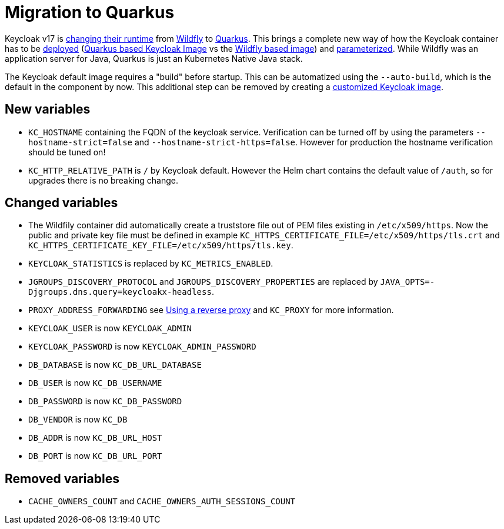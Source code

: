 = Migration to Quarkus

Keycloak v17 is https://www.keycloak.org/docs/17.0/upgrading/#default-distribution-is-now-powered-by-quarkus[changing their runtime] from https://www.wildfly.org[Wildfly] to https://quarkus.io[Quarkus].
This brings a complete new way of how the Keycloak container has to be https://www.keycloak.org/server/containers[deployed] (https://github.com/keycloak/keycloak/tree/main/quarkus/container[Quarkus based Keycloak Image] vs the https://github.com/keycloak/keycloak-containers[Wildfly based image]) and https://www.keycloak.org/server/all-config[parameterized].
While Wildfly was an application server for Java, Quarkus is just an Kubernetes Native Java stack.

The Keycloak default image requires a "build" before startup.
This can be automatized using the `--auto-build`, which is the default in the component by now.
This additional step can be removed by creating a https://www.keycloak.org/operator/customizing-keycloak[customized Keycloak image].

== New variables

* `KC_HOSTNAME` containing the FQDN of the keycloak service.
  Verification can be turned off by using the parameters `--hostname-strict=false` and `--hostname-strict-https=false`.
  However for production the hostname verification should be tuned on!
* `KC_HTTP_RELATIVE_PATH` is `/` by Keycloak default.
  However the Helm chart contains the default value of `/auth`, so for upgrades there is no breaking change.

== Changed variables

* The Wildfily container did automatically create a truststore file out of PEM files existing in `/etc/x509/https`. Now the public and private key file must be defined in example `KC_HTTPS_CERTIFICATE_FILE=/etc/x509/https/tls.crt` and `KC_HTTPS_CERTIFICATE_KEY_FILE=/etc/x509/https/tls.key`.
* `KEYCLOAK_STATISTICS` is replaced by `KC_METRICS_ENABLED`.
* `JGROUPS_DISCOVERY_PROTOCOL` and `JGROUPS_DISCOVERY_PROPERTIES` are replaced by `JAVA_OPTS=-Djgroups.dns.query=keycloakx-headless`.
* `PROXY_ADDRESS_FORWARDING` see https://www.keycloak.org/server/reverseproxy[Using a reverse proxy] and `KC_PROXY` for more information.
* `KEYCLOAK_USER` is now `KEYCLOAK_ADMIN`
* `KEYCLOAK_PASSWORD` is now `KEYCLOAK_ADMIN_PASSWORD`
* `DB_DATABASE` is now `KC_DB_URL_DATABASE`
* `DB_USER` is now `KC_DB_USERNAME`
* `DB_PASSWORD` is now `KC_DB_PASSWORD`
* `DB_VENDOR` is now `KC_DB`
* `DB_ADDR` is now `KC_DB_URL_HOST`
* `DB_PORT` is now `KC_DB_URL_PORT`

== Removed variables

* `CACHE_OWNERS_COUNT` and `CACHE_OWNERS_AUTH_SESSIONS_COUNT`
